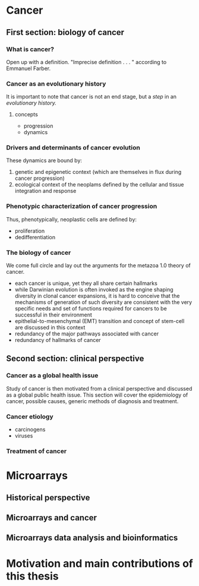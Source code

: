 * Cancer
** First section: biology of cancer
*** What is cancer?
Open up with a definition.  "Imprecise definition . . . " according to Emmanuel
Farber.
*** Cancer as an evolutionary history
It is important to note that cancer is not an end stage, but a /step/ in an
/evolutionary history./
**** concepts
- progression
- dynamics
*** Drivers and determinants of cancer evolution
These dynamics are bound by:
1. genetic and epigenetic context (which are themselves in flux during cancer
   progression)
2. ecological context of the neoplams defined by the cellular and tissue
   integration and response
*** Phenotypic characterization of cancer progression
Thus, phenotypically, neoplastic cells are defined by:
- proliferation
- dedifferentiation
*** The biology of cancer
We come full circle and lay out the arguments for the metazoa 1.0 theory of
cancer.
- each cancer is unique, yet they all share certain hallmarks
- while Darwinian evolution is often invoked as the engine shaping diversity in
  clonal cancer expansions, it is hard to conceive that the mechanisms of
  generation of such diversity are consistent with the very specific needs and
  set of functions required for cancers to be successful in their environment
- epithelial-to-mesenchymal (EMT) transition and concept of stem-cell are
  discussed in this context
- redundancy of the major pathways associated with cancer
- redundancy of hallmarks of cancer
** Second section: clinical perspective
*** Cancer as a global health issue
Study of cancer is then motivated from a clinical perspective and discussed as a
global public health issue. This section will cover the epidemiology of cancer,
possible causes, generic methods of diagnosis and treatment.
*** Cancer etiology
- carcinogens
- viruses
*** Treatment of cancer
* Microarrays
** Historical perspective
** Microarrays and cancer
** Microarrays data analysis and bioinformatics
* Motivation and main contributions of this thesis
